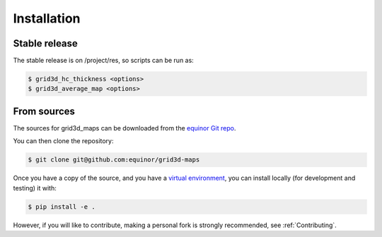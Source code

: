.. highlight:: shell

============
Installation
============


Stable release
--------------

The stable release is on /project/res, so scripts can be run as:

.. code-block:: console

    $ grid3d_hc_thickness <options>
    $ grid3d_average_map <options>


From sources
------------

The sources for grid3d_maps can be downloaded from
the `equinor Git repo`_.

You can then clone the repository:

.. code-block:: console

    $ git clone git@github.com:equinor/grid3d-maps

Once you have a copy of the source, and you have a `virtual environment`_,
you can install locally (for development and testing) it with:

.. code-block:: console

    $ pip install -e .

However, if you will like to contribute, making a personal fork is strongly
recommended, see :ref:`Contributing`.

.. _equinor Git repo: https://github.com/equinor/grid3d-maps
.. _virtual environment: http://docs.python-guide.org/en/latest/dev/virtualenvs/
